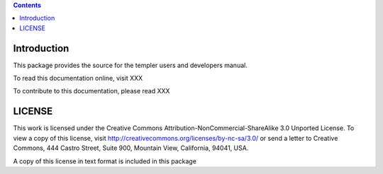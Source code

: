 .. contents::

Introduction
============

This package provides the source for the templer users and developers manual.

To read this documentation online, visit XXX

To contribute to this documentation, please read XXX

LICENSE
=======

This work is licensed under the Creative Commons
Attribution-NonCommercial-ShareAlike 3.0 Unported License. To view a copy of
this license, visit http://creativecommons.org/licenses/by-nc-sa/3.0/ or send
a letter to Creative Commons, 444 Castro Street, Suite 900, Mountain View,
California, 94041, USA.

A copy of this license in text format is included in this package
